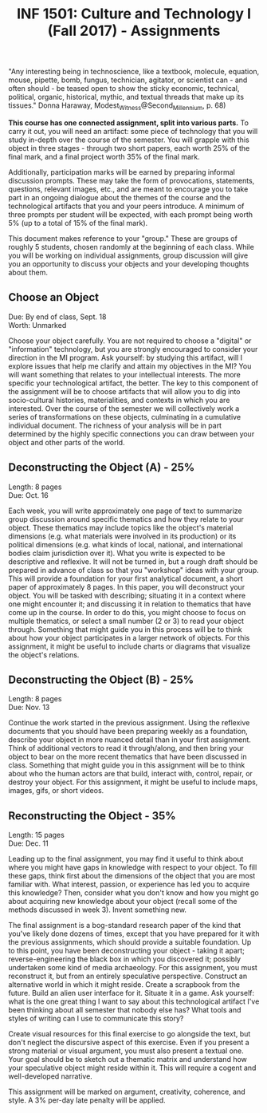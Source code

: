 #+TITLE: INF 1501: Culture and Technology I (Fall 2017) - Assignments
#+NAME: Gabby Resch and Matt Ratto
#+STARTUP: showall

# following quote is specific to implosion exercise
"Any interesting being in technoscience, like a textbook, molecule, equation, mouse, pipette, bomb, fungus, technician, agitator, or scientist can - and often should - be teased open to show the sticky economic, technical, political, organic, historical, mythic, and textual threads that make up its tissues." Donna Haraway, Modest_Witness@Second_Millennium, p. 68)

*This course has one connected assignment, split into various parts.* To carry it out, you will need an artifact: some piece of technology that you will study in-depth over the course of the semester. You will grapple with this object in three stages - through two short papers, each worth 25% of the final mark, and a final project worth 35% of the final mark. 

Additionally, participation marks will be earned by preparing informal discussion prompts. These may take the form of provocations, statements, questions, relevant images, etc., and are meant to encourage you to take part in an ongoing dialogue about the themes of the course and the technological artifacts that you and your peers introduce. A minimum of three prompts per student will be expected, with each prompt being worth 5% (up to a total of 15% of the final mark).

This document makes reference to your "group." These are groups of roughly 5 students, chosen randomly at the beginning of each class. While you will be working on individual assignments, group discussion will give you an opportunity to discuss your objects and your developing thoughts about them. 

** Choose an Object
​Due: By end of class, Sept. 18 \\
Worth: Unmarked

Choose your object carefully. You are not required to choose a "digital" or "information" technology, but you are strongly encouraged to consider your direction in the MI program. Ask yourself: by studying this artifact, will I explore issues that help me clarify and attain my objectives in the MI? You will want something that relates to your intellectual interests. The more specific your technological artifact, the better. The key to this component of the assignment will be to choose artifacts that will allow you to dig into socio-cultural histories, materialities, and contexts in which you are interested. Over the course of the semester we will collectively work a series of transformations on these objects, culminating in a cumulative individual document. The richness of your analysis will be in part determined by the highly specific connections you can draw between your object and other parts of the world.

** Deconstructing the Object (A) - 25%
Length: 8 pages \\
​Due: Oct. 16

Each week, you will write approximately one page of text to summarize group discussion around specific thematics and how they relate to your object. These thematics may include topics like the object's material dimensions (e.g. what materials were involved in its production) or its political dimensions (e.g. what kinds of local, national, and international bodies claim jurisdiction over it). What you write is expected to be descriptive and reflexive. It will not be turned in, but a rough draft should be prepared in advance of class so that you "workshop" ideas with your group. This will provide a foundation for your first analytical document, a short paper of approximately 8 pages. In this paper, you will deconstruct your object. You will be tasked with describing; situating it in a context where one might encounter it; and discussing it in relation to thematics that have come up in the course. In order to do this, you might choose to focus on multiple thematics, or select a small number (2 or 3) to read your object through. Something that might guide you in this process will be to think about how your object participates in a larger network of objects. For this assignment, it might be useful to include charts or diagrams that visualize the object's relations.

** Deconstructing the Object (B) - 25%
Length: 8 pages \\
​Due: Nov. 13

Continue the work started in the previous assignment. Using the reflexive documents that you should have been preparing weekly as a foundation, describe your object in more nuanced detail than in your first assignment. Think of additional vectors to read it through/along, and then bring your object to bear on the more recent thematics that have been discussed in class. Something that might guide you in this assignment will be to think about who the human actors are that build, interact with, control, repair, or destroy your object. For this assignment, it might be useful to include maps, images, gifs, or short videos. 

** Reconstructing the Object - 35%
Length: 15 pages \\
Due: Dec. 11

Leading up to the final assignment, you may find it useful to think about where you might have gaps in knowledge with respect to your object. To fill these gaps, think first about the dimensions of the object that you are most familiar with. What interest, passion, or experience has led you to acquire this knowledge? Then, consider what you don't know and how you might go about acquiring new knowledge about your object (recall some of the methods discussed in week 3). Invent something new. 

The final assignment is a bog-standard research paper of the kind that you've likely done dozens of times, except that you have prepared for it with the previous assignments, which should provide a suitable foundation. Up to this point, you have been deconstructing your object - taking it apart; reverse-engineering the black box in which you discovered it; possibly undertaken some kind of media archaeology. For this assignment, you must reconstruct it, but from an entirely speculative perspective. Construct an alternative world in which it might reside. Create a scrapbook from the future. Build an alien user interface for it. Situate it in a game. Ask yourself: what is the one great thing I want to say about this technological artifact I've been thinking about all semester that nobody else has? What tools and styles of writing can I use to communicate this story?

Create visual resources for this final exercise to go alongside the text, but don't neglect the discursive aspect of this exercise. Even if you present a strong material or visual argument, you must also present a textual one. Your goal should be to sketch out a thematic matrix and understand how your speculative object might reside within it. This will require a cogent and well-developed narrative.

This assignment will be marked on argument, creativity, coherence, and style. A 3% per-day late penalty will be applied.

